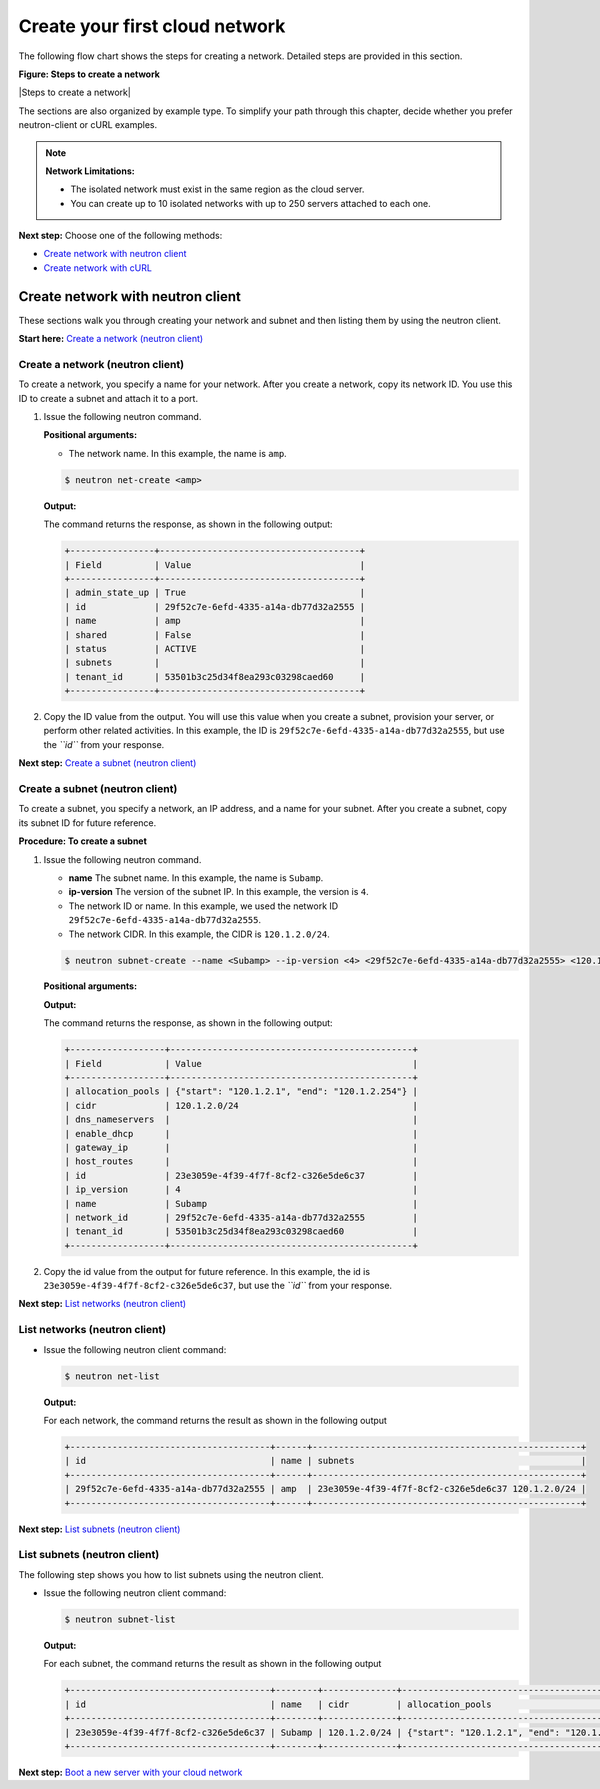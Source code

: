 .. _create-your-first-cloud-network:

===============================
Create your first cloud network
===============================

The following flow chart shows the steps for creating a network.
Detailed steps are provided in this section.

**Figure: Steps to create a network**

|Steps to create a network|


The sections are also organized by example type. To simplify your path
through this chapter, decide whether you prefer neutron-client or cURL
examples.

.. note::
   **Network Limitations:**

   -  The isolated network must exist in the same region as the cloud
      server.

   -  You can create up to 10 isolated networks with up to 250 servers
      attached to each one.

**Next step:** Choose one of the following methods:

-  `Create network with neutron client <cfn_neutron_neutron.html>`__

-  `Create network with cURL <cfn_neutron_curl.html>`__

Create network with neutron client
----------------------------------

These sections walk you through creating your network and subnet and
then listing them by using the neutron client.

**Start here:** \ `Create a network (neutron client) <neutron_create_network_neutron.html>`__

Create a network (neutron client)
~~~~~~~~~~~~~~~~~~~~~~~~~~~~~~~~~

To create a network, you specify a name for your network. After you
create a network, copy its network ID. You use this ID to create a
subnet and attach it to a port.

#. Issue the following neutron command.

   **Positional arguments:**

   -  The network name. In this example, the name is ``amp``.

   .. code::  

      $ neutron net-create <amp>

   **Output:**

   The command returns the response, as shown in the following output:

   .. code::  

       +----------------+--------------------------------------+
       | Field          | Value                                |
       +----------------+--------------------------------------+
       | admin_state_up | True                                 |
       | id             | 29f52c7e-6efd-4335-a14a-db77d32a2555 |
       | name           | amp                                  |
       | shared         | False                                |
       | status         | ACTIVE                               |
       | subnets        |                                      |
       | tenant_id      | 53501b3c25d34f8ea293c03298caed60     |
       +----------------+--------------------------------------+

#. Copy the ID value from the output. You will use this value when you
   create a subnet, provision your server, or perform other related
   activities. In this example, the ID is
   ``29f52c7e-6efd-4335-a14a-db77d32a2555``, but use the *``id``* from
   your response.

**Next step:** \ `Create a subnet (neutron
client) <neutron_create_subnet_neutron.html>`__

Create a subnet (neutron client)
~~~~~~~~~~~~~~~~~~~~~~~~~~~~~~~~

To create a subnet, you specify a network, an IP address, and a name for
your subnet. After you create a subnet, copy its subnet ID for future
reference.

**Procedure: To create a subnet**

#. Issue the following neutron command.

   -  **name** The subnet name. In this example, the name is ``Subamp``.

   -  **ip-version** The version of the subnet IP. In this example, the
      version is ``4``.

   -  The network ID or name. In this example, we used the network ID
      ``29f52c7e-6efd-4335-a14a-db77d32a2555``.

   -  The network CIDR. In this example, the CIDR is ``120.1.2.0/24``.

   .. code::  

      $ neutron subnet-create --name <Subamp> --ip-version <4> <29f52c7e-6efd-4335-a14a-db77d32a2555> <120.1.2.0/24>

   **Positional arguments:**

   **Output:**

   The command returns the response, as shown in the following output:

   .. code::  

       +------------------+----------------------------------------------+
       | Field            | Value                                        |
       +------------------+----------------------------------------------+
       | allocation_pools | {"start": "120.1.2.1", "end": "120.1.2.254"} |
       | cidr             | 120.1.2.0/24                                 |
       | dns_nameservers  |                                              |
       | enable_dhcp      |                                              |
       | gateway_ip       |                                              |
       | host_routes      |                                              |
       | id               | 23e3059e-4f39-4f7f-8cf2-c326e5de6c37         |
       | ip_version       | 4                                            |
       | name             | Subamp                                       |
       | network_id       | 29f52c7e-6efd-4335-a14a-db77d32a2555         |
       | tenant_id        | 53501b3c25d34f8ea293c03298caed60             |
       +------------------+----------------------------------------------+

#. Copy the id value from the output for future reference. In this
   example, the id is ``23e3059e-4f39-4f7f-8cf2-c326e5de6c37``, but use
   the *``id``* from your response.

**Next step:** `List networks (neutron
client) <neutron_list_networks_neutron.html>`__

List networks (neutron client)
~~~~~~~~~~~~~~~~~~~~~~~~~~~~~~

-  Issue the following neutron client command:

   .. code::  

      $ neutron net-list 

   **Output:**

   For each network, the command returns the result as shown in the
   following output

   .. code::  

       +--------------------------------------+------+---------------------------------------------------+
       | id                                   | name | subnets                                           |
       +--------------------------------------+------+---------------------------------------------------+
       | 29f52c7e-6efd-4335-a14a-db77d32a2555 | amp  | 23e3059e-4f39-4f7f-8cf2-c326e5de6c37 120.1.2.0/24 |
       +--------------------------------------+------+---------------------------------------------------+

**Next step:** `List subnets (neutron
client) <neutron_list_subnets_neutron.html>`__

List subnets (neutron client)
~~~~~~~~~~~~~~~~~~~~~~~~~~~~~

The following step shows you how to list subnets using the neutron
client.

-  Issue the following neutron client command:

   .. code::

      $ neutron subnet-list 

   **Output:**

   For each subnet, the command returns the result as shown in the
   following output

   .. code::

       +--------------------------------------+--------+--------------+----------------------------------------------+
       | id                                   | name   | cidr         | allocation_pools                             |
       +--------------------------------------+--------+--------------+----------------------------------------------+
       | 23e3059e-4f39-4f7f-8cf2-c326e5de6c37 | Subamp | 120.1.2.0/24 | {"start": "120.1.2.1", "end": "120.1.2.254"} |
       +--------------------------------------+--------+--------------+----------------------------------------------+

**Next step:** `Boot a new server with your cloud
network <boot_new_server.html>`__

